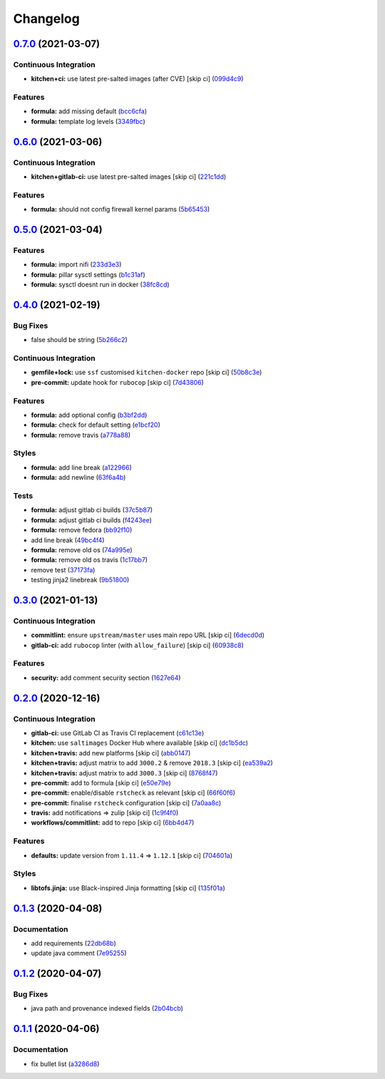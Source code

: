 
Changelog
=========

`0.7.0 <https://github.com/saltstack-formulas/nifi-formula/compare/v0.6.0...v0.7.0>`_ (2021-03-07)
------------------------------------------------------------------------------------------------------

Continuous Integration
^^^^^^^^^^^^^^^^^^^^^^


* **kitchen+ci:** use latest pre-salted images (after CVE) [skip ci] (\ `099d4c9 <https://github.com/saltstack-formulas/nifi-formula/commit/099d4c9714de42a9b7e31f383794e0aeda571317>`_\ )

Features
^^^^^^^^


* **formula:** add missing default (\ `bcc6cfa <https://github.com/saltstack-formulas/nifi-formula/commit/bcc6cfa85baa8243d7c864781a6a3771e617aa3b>`_\ )
* **formula:** template log levels (\ `3349fbc <https://github.com/saltstack-formulas/nifi-formula/commit/3349fbca848c9fa31328496dfe032fa48bae6e97>`_\ )

`0.6.0 <https://github.com/saltstack-formulas/nifi-formula/compare/v0.5.0...v0.6.0>`_ (2021-03-06)
------------------------------------------------------------------------------------------------------

Continuous Integration
^^^^^^^^^^^^^^^^^^^^^^


* **kitchen+gitlab-ci:** use latest pre-salted images [skip ci] (\ `221c1dd <https://github.com/saltstack-formulas/nifi-formula/commit/221c1ddcb88f81ccfe5ca1870922e7c7fed03a80>`_\ )

Features
^^^^^^^^


* **formula:** should not config firewall kernel params (\ `5b65453 <https://github.com/saltstack-formulas/nifi-formula/commit/5b6545394978cae06276010168288133cfc0ff8d>`_\ )

`0.5.0 <https://github.com/saltstack-formulas/nifi-formula/compare/v0.4.0...v0.5.0>`_ (2021-03-04)
------------------------------------------------------------------------------------------------------

Features
^^^^^^^^


* **formula:** import nifi (\ `233d3e3 <https://github.com/saltstack-formulas/nifi-formula/commit/233d3e36b985a0a824c2320c2364b3d9e89f9b38>`_\ )
* **formula:** pillar sysctl settings (\ `b1c31af <https://github.com/saltstack-formulas/nifi-formula/commit/b1c31afa8d05adfb8941b3d46c76d9d6bedfe7ff>`_\ )
* **formula:** sysctl doesnt run in docker (\ `38fc8cd <https://github.com/saltstack-formulas/nifi-formula/commit/38fc8cd9f879f57ec1ae44ed71c9557c2d8c7d7c>`_\ )

`0.4.0 <https://github.com/saltstack-formulas/nifi-formula/compare/v0.3.0...v0.4.0>`_ (2021-02-19)
------------------------------------------------------------------------------------------------------

Bug Fixes
^^^^^^^^^


* false should be string (\ `5b266c2 <https://github.com/saltstack-formulas/nifi-formula/commit/5b266c2d7a28fdeb16537dcf4fbac7ce7f05a016>`_\ )

Continuous Integration
^^^^^^^^^^^^^^^^^^^^^^


* **gemfile+lock:** use ``ssf`` customised ``kitchen-docker`` repo [skip ci] (\ `50b8c3e <https://github.com/saltstack-formulas/nifi-formula/commit/50b8c3ea0f4c1428334b27fe07210207f34acb0a>`_\ )
* **pre-commit:** update hook for ``rubocop`` [skip ci] (\ `7d43806 <https://github.com/saltstack-formulas/nifi-formula/commit/7d43806e2dbb4c547119c050b61188ef824515af>`_\ )

Features
^^^^^^^^


* **formula:** add optional config (\ `b3bf2dd <https://github.com/saltstack-formulas/nifi-formula/commit/b3bf2dd16773ee717576043c4bf4ae01cbff870c>`_\ )
* **formula:** check for default setting (\ `e1bcf20 <https://github.com/saltstack-formulas/nifi-formula/commit/e1bcf20fab165905921031206035059a5b8c2ce2>`_\ )
* **formula:** remove travis (\ `a778a88 <https://github.com/saltstack-formulas/nifi-formula/commit/a778a8842f5915d34b0f03dda2c97420f2924dfa>`_\ )

Styles
^^^^^^


* **formula:** add line break (\ `a122966 <https://github.com/saltstack-formulas/nifi-formula/commit/a12296657caf962a736d08341552b78675f9681c>`_\ )
* **formula:** add newline (\ `63f6a4b <https://github.com/saltstack-formulas/nifi-formula/commit/63f6a4b056c16516a00595f434c39d2895d9a4ac>`_\ )

Tests
^^^^^


* **formula:** adjust gitlab ci builds (\ `37c5b87 <https://github.com/saltstack-formulas/nifi-formula/commit/37c5b874fef1678005950247814276d82fc7c6a9>`_\ )
* **formula:** adjust gitlab ci builds (\ `f4243ee <https://github.com/saltstack-formulas/nifi-formula/commit/f4243eed29ee07f5b0e3586084f2ef206c582362>`_\ )
* **formula:** remove fedora (\ `bb92f10 <https://github.com/saltstack-formulas/nifi-formula/commit/bb92f10eabe0b046a0d75d53dceb4d84f91dd5fb>`_\ )
* add line break (\ `49bc4f4 <https://github.com/saltstack-formulas/nifi-formula/commit/49bc4f4cdc1c82a58ead476bb919999f814697f9>`_\ )
* **formula:** remove old os (\ `74a995e <https://github.com/saltstack-formulas/nifi-formula/commit/74a995ef2d98e2a5ae554ebd39e782ffa0b83569>`_\ )
* **formula:** remove old os travis (\ `1c17bb7 <https://github.com/saltstack-formulas/nifi-formula/commit/1c17bb73b6c9b0083ab17847843287b49679eafc>`_\ )
* remove test (\ `37173fa <https://github.com/saltstack-formulas/nifi-formula/commit/37173faa07f49d8a2466d56d60671a5c05a4b4f5>`_\ )
* testing jinja2 linebreak (\ `9b51800 <https://github.com/saltstack-formulas/nifi-formula/commit/9b51800a107101dff72838d921fbd4c6c2a2064f>`_\ )

`0.3.0 <https://github.com/saltstack-formulas/nifi-formula/compare/v0.2.0...v0.3.0>`_ (2021-01-13)
------------------------------------------------------------------------------------------------------

Continuous Integration
^^^^^^^^^^^^^^^^^^^^^^


* **commitlint:** ensure ``upstream/master`` uses main repo URL [skip ci] (\ `6decd0d <https://github.com/saltstack-formulas/nifi-formula/commit/6decd0d595a0fd7a4acd60c8e0391af1d13ae0cc>`_\ )
* **gitlab-ci:** add ``rubocop`` linter (with ``allow_failure``\ ) [skip ci] (\ `60938c8 <https://github.com/saltstack-formulas/nifi-formula/commit/60938c8ef91018ffa6053f91f0be0b88ff4c922e>`_\ )

Features
^^^^^^^^


* **security:** add comment security section (\ `1627e64 <https://github.com/saltstack-formulas/nifi-formula/commit/1627e647555a27456eb92e3ed512d70b0bd4d772>`_\ )

`0.2.0 <https://github.com/saltstack-formulas/nifi-formula/compare/v0.1.3...v0.2.0>`_ (2020-12-16)
------------------------------------------------------------------------------------------------------

Continuous Integration
^^^^^^^^^^^^^^^^^^^^^^


* **gitlab-ci:** use GitLab CI as Travis CI replacement (\ `c61c13e <https://github.com/saltstack-formulas/nifi-formula/commit/c61c13e6d1e7a1be6a6301741a6520c8305f9283>`_\ )
* **kitchen:** use ``saltimages`` Docker Hub where available [skip ci] (\ `dc1b5dc <https://github.com/saltstack-formulas/nifi-formula/commit/dc1b5dcbf9c8388c5f19a2d0a096537bfa8407b3>`_\ )
* **kitchen+travis:** add new platforms [skip ci] (\ `abb0147 <https://github.com/saltstack-formulas/nifi-formula/commit/abb0147c69384bb39936347d8c1a39203fe1a5df>`_\ )
* **kitchen+travis:** adjust matrix to add ``3000.2`` & remove ``2018.3`` [skip ci] (\ `ea539a2 <https://github.com/saltstack-formulas/nifi-formula/commit/ea539a2535f952769bed390ebce5796ac1189208>`_\ )
* **kitchen+travis:** adjust matrix to add ``3000.3`` [skip ci] (\ `8768f47 <https://github.com/saltstack-formulas/nifi-formula/commit/8768f474a89df4612942c6deefb325bd2e87f24c>`_\ )
* **pre-commit:** add to formula [skip ci] (\ `e50e79e <https://github.com/saltstack-formulas/nifi-formula/commit/e50e79eb2c963c5012d4b3606fc9b7879206e0b4>`_\ )
* **pre-commit:** enable/disable ``rstcheck`` as relevant [skip ci] (\ `66f60f6 <https://github.com/saltstack-formulas/nifi-formula/commit/66f60f64247afc85ec3c19c0aac59a189e9c8a7e>`_\ )
* **pre-commit:** finalise ``rstcheck`` configuration [skip ci] (\ `7a0aa8c <https://github.com/saltstack-formulas/nifi-formula/commit/7a0aa8c4e604531957d9a2790430bff22682a613>`_\ )
* **travis:** add notifications => zulip [skip ci] (\ `1c9f4f0 <https://github.com/saltstack-formulas/nifi-formula/commit/1c9f4f0b937864dda99724f4be7a7deb8a4b42e0>`_\ )
* **workflows/commitlint:** add to repo [skip ci] (\ `6bb4d47 <https://github.com/saltstack-formulas/nifi-formula/commit/6bb4d472b052dd1910853572dd55fab3efe850a2>`_\ )

Features
^^^^^^^^


* **defaults:** update version from ``1.11.4`` => ``1.12.1`` [skip ci] (\ `704601a <https://github.com/saltstack-formulas/nifi-formula/commit/704601a5bdb8c00d4cb15e830cbd6a2b5d42d47e>`_\ )

Styles
^^^^^^


* **libtofs.jinja:** use Black-inspired Jinja formatting [skip ci] (\ `135f01a <https://github.com/saltstack-formulas/nifi-formula/commit/135f01a377587f347713d026f3c58538327a245f>`_\ )

`0.1.3 <https://github.com/saltstack-formulas/nifi-formula/compare/v0.1.2...v0.1.3>`_ (2020-04-08)
------------------------------------------------------------------------------------------------------

Documentation
^^^^^^^^^^^^^


* add requirements (\ `22db68b <https://github.com/saltstack-formulas/nifi-formula/commit/22db68b1bcc9de3d52ca673a073ed4776c6d8c7c>`_\ )
* update java comment (\ `7e95255 <https://github.com/saltstack-formulas/nifi-formula/commit/7e952554b917ffdf6d8bc3a25b806c3b1c4e74b8>`_\ )

`0.1.2 <https://github.com/saltstack-formulas/nifi-formula/compare/v0.1.1...v0.1.2>`_ (2020-04-07)
------------------------------------------------------------------------------------------------------

Bug Fixes
^^^^^^^^^


* java path and provenance indexed fields (\ `2b04bcb <https://github.com/saltstack-formulas/nifi-formula/commit/2b04bcb6ea21454de13d0effe2ac98850c828584>`_\ )

`0.1.1 <https://github.com/saltstack-formulas/nifi-formula/compare/v0.1.0...v0.1.1>`_ (2020-04-06)
------------------------------------------------------------------------------------------------------

Documentation
^^^^^^^^^^^^^


* fix bullet list (\ `a3286d8 <https://github.com/saltstack-formulas/nifi-formula/commit/a3286d81e06c8f36af99c4c1afa33109d30f1bc6>`_\ )
